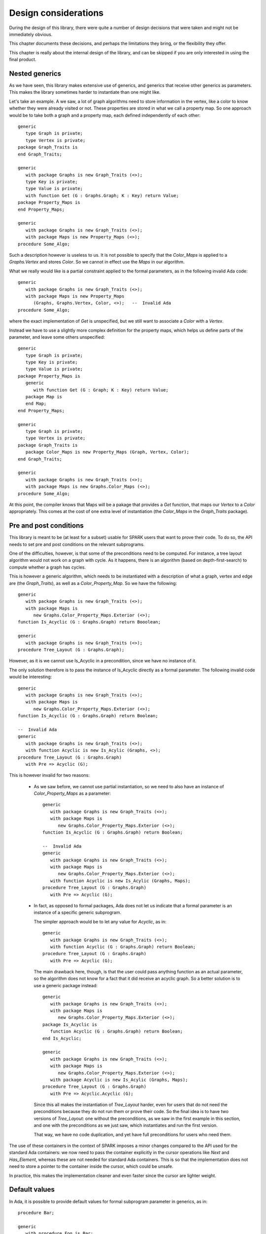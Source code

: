 Design considerations
=====================

During the design of this library, there were quite a number of design
decisions that were taken and might not be immediately obvious.

This chapter documents these decisions, and perhaps the limitations they bring,
or the flexibility they offer.

This chapter is really about the internal design of the library, and can be
skipped if you are only interested in using the final product.

Nested generics
----------------

As we have seen, this library makes extensive use of generics, and generics
that receive other generics as parameters. This makes the library sometimes
harder to instantiate than one might like.

.. highlight:: ada

Let's take an example. A we saw, a lot of graph algorithms need to store
information in the vertex, like a color to know whether they were already
visited or not. These properties are stored in what we call a property
map. So one approach would be to take both a graph and a property map,
each defined independently of each other::

   generic
      type Graph is private;
      type Vertex is private;
   package Graph_Traits is
   end Graph_Traits;

   generic
      with package Graphs is new Graph_Traits (<>);
      type Key is private;
      type Value is private;
      with function Get (G : Graphs.Graph; K : Key) return Value;
   package Property_Maps is
   end Property_Maps;

   generic
      with package Graphs is new Graph_Traits (<>);
      with package Maps is new Property_Maps (<>);
   procedure Some_Algo;

Such a description however is useless to us. It is not possible to specify that
the `Color_Maps` is applied to a `Graphs.Vertex` and stores `Color`. So we
cannot in effect use the `Maps` in our algorithm.

What we really would like is a partial constraint applied to the formal
parameters, as in the following invalid Ada code::

   generic
      with package Graphs is new Graph_Traits (<>);
      with package Maps is new Property_Maps
         (Graphs, Graphs.Vertex, Color, <>);   --  Invalid Ada
   procedure Some_Algo;

where the exact implementation of `Get` is unspecified, but we still want to
associate a `Color` with a `Vertex`.

Instead we have to use a slightly more complex definition for the property
maps, which helps us define parts of the parameter, and leave some others
unspecified::

   generic
      type Graph is private;
      type Key is private;
      type Value is private;
   package Property_Maps is
      generic
         with function Get (G : Graph; K : Key) return Value;
      package Map is
      end Map;
   end Property_Maps;

   generic
      type Graph is private;
      type Vertex is private;
   package Graph_Traits is
      package Color_Maps is new Property_Maps (Graph, Vertex, Color);
   end Graph_Traits;

   generic
      with package Graphs is new Graph_Traits (<>);
      with package Maps is new Graphs.Color_Maps (<>);
   procedure Some_Algo;

At this point, the compiler knows that Maps will be a pakage that provides a
`Get` function, that maps our `Vertex` to a `Color` appropriately.  This comes
at the cost of one extra level of instantiation (the `Color_Maps` in the
`Graph_Traits` package).

Pre and post conditions
-----------------------

This library is meant to be (at least for a subset) usable for SPARK users that
want to prove their code. To do so, the API needs to set pre and post conditions
on the relevant subprograms.

One of the difficulties, however, is that some of the preconditions need to be
computed. For instance, a tree layout algorithm would not work on a graph with
cycle. As it happens, there is an algorithm (based on depth-first-search) to
compute whether a graph has cycles.

This is however a generic algorithm, which needs to be instantiated with a
description of what a graph, vertex and edge are (the `Graph_Traits`), as
well as a `Color_Property_Map`. So we have the following::

   generic
      with package Graphs is new Graph_Traits (<>);
      with package Maps is
         new Graphs.Color_Property_Maps.Exterior (<>);
   function Is_Acyclic (G : Graphs.Graph) return Booolean;

   generic
      with package Graphs is new Graph_Traits (<>);
   procedure Tree_Layout (G : Graphs.Graph);

However, as it is we cannot use Is_Acyclic in a precondition, since we have
no instance of it.

The only solution therefore is to pass the instance of Is_Acyclic directly
as a formal parameter. The following invalid code would be interesting::

   generic
      with package Graphs is new Graph_Traits (<>);
      with package Maps is
         new Graphs.Color_Property_Maps.Exterior (<>);
   function Is_Acyclic (G : Graphs.Graph) return Boolean;

   --  Invalid Ada
   generic
      with package Graphs is new Graph_Traits (<>);
      with function Acyclic is new Is_Acylic (Graphs, <>);
   procedure Tree_Layout (G : Graphs.Graph)
      with Pre => Acyclic (G);

This is however invalid for two reasons:

  - As we saw before, we cannot use partial instantiation, so we need to also
    have an instance of `Color_Property_Maps` as a parameter::

       generic
          with package Graphs is new Graph_Traits (<>);
          with package Maps is
             new Graphs.Color_Property_Maps.Exterior (<>);
       function Is_Acyclic (G : Graphs.Graph) return Boolean;

       --  Invalid Ada
       generic
          with package Graphs is new Graph_Traits (<>);
          with package Maps is
             new Graphs.Color_Property_Maps.Exterior (<>);
          with function Acyclic is new Is_Acylic (Graphs, Maps);
       procedure Tree_Layout (G : Graphs.Graph)
          with Pre => Acyclic (G);

  - In fact, as opposed to formal packages, Ada does not let us indicate that a
    formal parameter is an instance of a specific generic subprogram.

    The simpler approach would be to let any value for `Acyclic`, as in::

       generic
          with package Graphs is new Graph_Traits (<>);
          with function Acyclic (G : Graphs.Graph) return Boolean;
       procedure Tree_Layout (G : Graphs.Graph)
          with Pre => Acyclic (G);

    The main drawback here, though, is that the user could pass anything
    function as an actual parameter, so the algorithm does not know for a fact
    that it did receive an acyclic graph. So a better solution is to use a
    generic package instead::

       generic
          with package Graphs is new Graph_Traits (<>);
          with package Maps is
             new Graphs.Color_Property_Maps.Exterior (<>);
       package Is_Acyclic is
          function Acyclic (G : Graphs.Graph) return Boolean;
       end Is_Acyclic;

       generic
          with package Graphs is new Graph_Traits (<>);
          with package Maps is
             new Graphs.Color_Property_Maps.Exterior (<>);
          with package Acyclic is new Is_Acylic (Graphs, Maps);
       procedure Tree_Layout (G : Graphs.Graph)
          with Pre => Acyclic.Acyclic (G);

    Since this all makes the instantiation of `Tree_Layout` harder, even for
    users that do not need the preconditions because they do not run them
    or prove their code. So the final idea is to have two versions of
    `Tree_Layout`: one without the preconditions, as we saw in the first
    example in this section, and one with the preconditions as we just saw,
    which instantiates and run the first version.

    That way, we have no code duplication, and yet have full preconditions
    for users who need them.

The use of these containers in the context of SPARK imposes a minor changes
compared to the API used for the standard Ada containers: we now need to
pass the container explicitly in the cursor operations like `Next` and
`Has_Element`, whereas these are not needed for standard Ada containers.
This is so that the implementation does not need to store a pointer to the
container inside the cursor, which could be unsafe.

In practice, this makes the implementation cleaner and even faster since
the cursor are lighter weight.

Default values
--------------

In Ada, it is possible to provide default values for formal subprogram
parameter in generics, as in::

   procedure Bar;

   generic
      with procedure Foo is Bar;
   package Pkg is
   end Pkg;

Unfortunately, the same doesn't exist for formal package parameters, which
makes the instantiation of our various packages more difficult for the end
user. For instance, a number of packages that need memory allocations take
a `Storage_Pool` package to control how the allocations are performed.
Since we cannot set a default value for these, the user will always have
to specify `Conts.Global_Pool` explicitly.

We could also simplify the library a code a bit if the default value for
formal subprograms could be defined as an expression function, rather than
be the name of an explicit subprogram, as in::

    generic
       type Element is private;
       with function Copy (E : Element) return Element is (E);
    package Pkg is
    end Pkg;

and we do not have to write an `Identity` function as done in several
places in this library.


Tasking
-------

Currently, the containers are not thread safe.

There are various ideas on the subject though:

   - a container that is written to from a single task, should be
     safe to read from multiple tasks. This is not the case with the
     standard Ada containers, since even in "read-only" mode they
     still modify their tampering flags.

   - we will likely introduce a new `Tasking_Policy` package to help
     control locking of the data structure: the default implementation
     would do nothing, providing maximum efficiency, but other
     implementation could use locks implemented in different ways.

   - Likewise, we could use atomic counters for reference-counted types,
     and through a policy use standard integers if task-safety is not
     an issue.

Tagged types
------------

For the convenience of using the dot-notation for calling primitive operations,
we are making all containers tagged types.

However, they are not meant to be subclassed, and thus most operations are
class-wide. This provides maximum efficient (no dynamic dispatching), and
matches what is done in the C++ STL (no virtual methods).

The cursors themselves are not tagged. All cursor operations take both the
container and the cursor in parameter (to support bounded containers), and
thus the container is used in the dot-notation call (Self.Has_Element (Pos)).

One other advantage to tagged types is that this forces the instances to
be passed by reference, and thus limits the number of implicit copies
done when passing a container as a parameter to a subprogram.
They do not avoid copies when a function returns a container though.

Implementation Note: currently, the Iterable aspect requires primitive
operations, which make it slow. It should be enhanced to accept class-wide
operations instead, which would also remove a number of primitive operations
on the container types.

Controlled types
----------------

All standard Ada containers are controlled types. This is in general more
convenient for the user, but is not compatible with SPARK.

In this library, we do not force containers to be controlled. Instead, a
generic formal parameter `Base_Type` is often provided to let users
decide whether to use controlled types (with automatic copy and clear
operations for instance), or limited types (which prevent the assignment
iterator to avoid aliasing issues).

Storage pools
-------------

ome packages need to perform memory allocation. In all such cases, we declare
a formal generic package that provides the storage pools to use, so that users
have ultimate control over memory allocation (for instance, the nodes packages
themselves control how many allocations are taking place, and the storage pools
control how they are actually performed).

Rather than pass a single object of type access to Root_Storage_Pool'Class, we
pass both a type for the storage pool, and an object access to that type. This
is to avoid dynamic dispatching when calling the pool, since in some contexts
like libadalang, with highly optimized pools, it has been shown that the cost
of dispatching might become significant.

The drawback is that a formal package parameter cannot have a default value
(nor can a type, of course), so a user systematically has to provide a value.
But this is only when using the low-level generic packages. When using the
higher-level packages, they still simply take an Element_Type, and the
storage_pool is always the default global pool.

Example of use for custom pools:

    - more efficient pool in some contexts

    - persistent containers, by having a pool allocating a large buffer with
      mmap, and then using this buffer when allocating small blocks.

